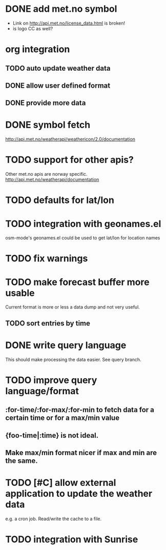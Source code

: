 # -*- mode:org; coding:utf-8 -*-
* DONE add met.no symbol
- Link on http://api.met.no/license_data.html is broken!
- is logo CC as well?
* org integration
** TODO auto update weather data
** DONE allow user defined format
** DONE provide more data
* DONE symbol fetch
http://api.met.no/weatherapi/weathericon/2.0/documentation
* TODO support for other apis?
Other met.no apis are norway specific.
http://api.met.no/weatherapi/documentation
* TODO defaults for lat/lon
* TODO integration with geonames.el
osm-mode's geonames.el could be used to get lat/lon for location names
* TODO fix warnings
* TODO make forecast buffer more usable
Current format is more or less a data dump and not very useful.
** TODO sort entries by time
* DONE write query language
This should make processing the data easier. See query branch.
* TODO improve query language/format
** :for-time/:for-max/:for-min to fetch data for a certain time or for a max/min value
** {foo-time|:time} is not ideal.
** Make max/min format nicer if max and min are the same.
* TODO [#C] allow external application to update the weather data
e.g. a cron job. Read/write the cache to a file.
* TODO integration with Sunrise
